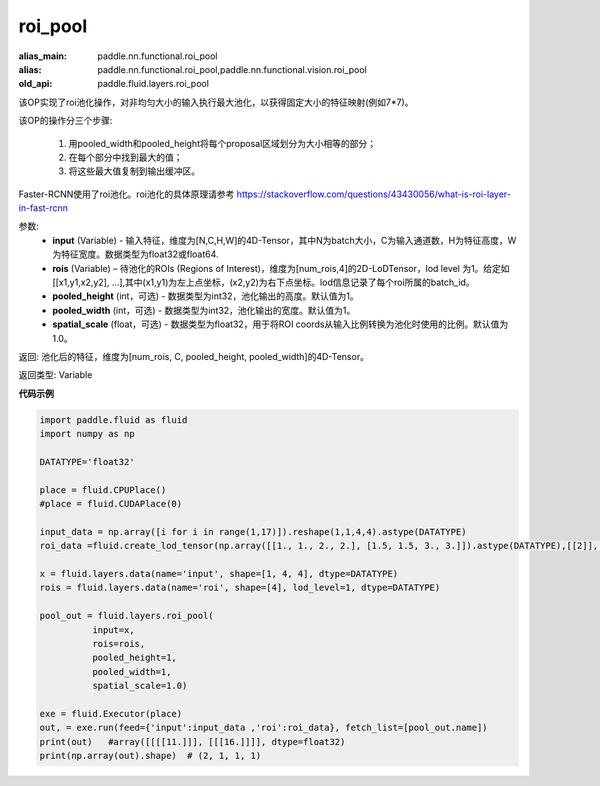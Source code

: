 .. _cn_api_fluid_layers_roi_pool:

roi_pool
-------------------------------

.. py:function:: paddle.fluid.layers.roi_pool(input, rois, pooled_height=1, pooled_width=1, spatial_scale=1.0)

:alias_main: paddle.nn.functional.roi_pool
:alias: paddle.nn.functional.roi_pool,paddle.nn.functional.vision.roi_pool
:old_api: paddle.fluid.layers.roi_pool




该OP实现了roi池化操作，对非均匀大小的输入执行最大池化，以获得固定大小的特征映射(例如7*7)。

该OP的操作分三个步骤:

    1. 用pooled_width和pooled_height将每个proposal区域划分为大小相等的部分；
    2. 在每个部分中找到最大的值；
    3. 将这些最大值复制到输出缓冲区。

Faster-RCNN使用了roi池化。roi池化的具体原理请参考 https://stackoverflow.com/questions/43430056/what-is-roi-layer-in-fast-rcnn

参数:
    - **input** (Variable) - 输入特征，维度为[N,C,H,W]的4D-Tensor，其中N为batch大小，C为输入通道数，H为特征高度，W为特征宽度。数据类型为float32或float64.
    - **rois** (Variable) – 待池化的ROIs (Regions of Interest)，维度为[num_rois,4]的2D-LoDTensor，lod level 为1。给定如[[x1,y1,x2,y2], ...],其中(x1,y1)为左上点坐标，(x2,y2)为右下点坐标。lod信息记录了每个roi所属的batch_id。
    - **pooled_height** (int，可选) - 数据类型为int32，池化输出的高度。默认值为1。
    - **pooled_width** (int，可选) -  数据类型为int32，池化输出的宽度。默认值为1。
    - **spatial_scale** (float，可选) - 数据类型为float32，用于将ROI coords从输入比例转换为池化时使用的比例。默认值为1.0。

返回: 池化后的特征，维度为[num_rois, C, pooled_height, pooled_width]的4D-Tensor。

返回类型: Variable


**代码示例**

..  code-block:: python

  import paddle.fluid as fluid
  import numpy as np

  DATATYPE='float32'

  place = fluid.CPUPlace()
  #place = fluid.CUDAPlace(0)

  input_data = np.array([i for i in range(1,17)]).reshape(1,1,4,4).astype(DATATYPE)
  roi_data =fluid.create_lod_tensor(np.array([[1., 1., 2., 2.], [1.5, 1.5, 3., 3.]]).astype(DATATYPE),[[2]], place)

  x = fluid.layers.data(name='input', shape=[1, 4, 4], dtype=DATATYPE)
  rois = fluid.layers.data(name='roi', shape=[4], lod_level=1, dtype=DATATYPE)

  pool_out = fluid.layers.roi_pool(
            input=x,
            rois=rois,
            pooled_height=1,
            pooled_width=1,
            spatial_scale=1.0)

  exe = fluid.Executor(place)
  out, = exe.run(feed={'input':input_data ,'roi':roi_data}, fetch_list=[pool_out.name])
  print(out)   #array([[[[11.]]], [[[16.]]]], dtype=float32)
  print(np.array(out).shape)  # (2, 1, 1, 1)







